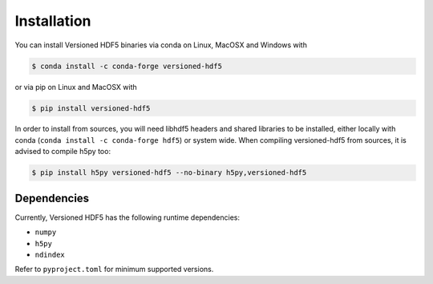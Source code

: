 Installation
============

You can install Versioned HDF5 binaries via conda on Linux, MacOSX and Windows with

.. code-block:: bash

   $ conda install -c conda-forge versioned-hdf5

or via pip on Linux and MacOSX with

.. code-block:: bash

   $ pip install versioned-hdf5

In order to install from sources, you will need libhdf5 headers and shared libraries
to be installed, either locally with conda (``conda install -c conda-forge hdf5``) or
system wide.
When compiling versioned-hdf5 from sources, it is advised to compile h5py too:

.. code-block:: bash

   $ pip install h5py versioned-hdf5 --no-binary h5py,versioned-hdf5


Dependencies
------------

Currently, Versioned HDF5 has the following runtime dependencies:

- ``numpy``
- ``h5py``
- ``ndindex``

Refer to ``pyproject.toml`` for minimum supported versions.
